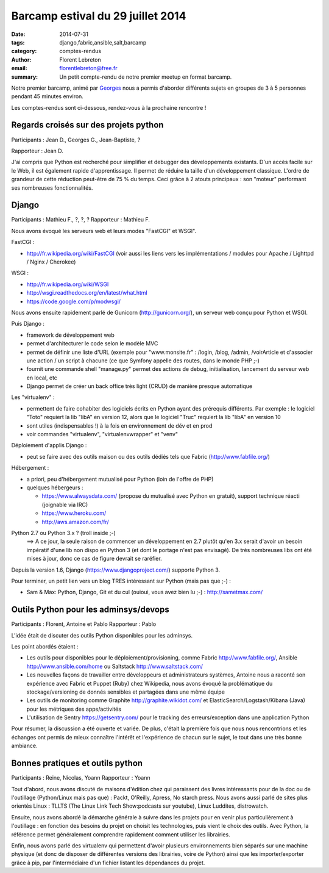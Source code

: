 Barcamp estival du 29 juillet 2014
###################################

:date: 2014-07-31
:tags: django,fabric,ansible,salt,barcamp
:category: comptes-rendus
:author: Florent Lebreton
:email: florentlebreton@free.fr
:summary: Un petit compte-rendu de notre premier meetup en format barcamp.

Notre premier barcamp, animé par `Georges <https://netiru.fr>`_ nous
a permis d'aborder différents sujets en groupes de 3 à 5 personnes pendant 45
minutes environ. 

Les comptes-rendus sont ci-dessous, rendez-vous à la prochaine rencontre !

.. image:: /images/003-1.jpg
    :alt: barcamp estival du 29 juillet 2014

==============================================================================
Regards croisés sur des projets python
==============================================================================

Participants : Jean D., Georges G., Jean-Baptiste, ?

Rapporteur : Jean D.

J'ai compris que Python est recherché pour simplifier et debugger des
développements existants. D'un accès facile sur le Web, il est également
rapide d'apprentissage. Il permet de réduire la taille d'un développement
classique. L'ordre de grandeur de cette réduction peut-être de 75 % du temps.
Ceci grâce à 2 atouts principaux : son "moteur" performant ses nombreuses
fonctionnalités.

==============================================================================
Django
==============================================================================

Participants : Mathieu F., ?, ?, ?
Rapporteur : Mathieu F.

Nous avons évoqué les serveurs web et leurs modes "FastCGI" et WSGI".

FastCGI : 

- http://fr.wikipedia.org/wiki/FastCGI (voir aussi les liens vers les
  implémentations / modules pour Apache / Lighttpd / Nginx / Cherokee)

WSGI :

- http://fr.wikipedia.org/wiki/WSGI
- http://wsgi.readthedocs.org/en/latest/what.html
- https://code.google.com/p/modwsgi/

Nous avons ensuite rapidement parlé de Gunicorn (http://gunicorn.org/), un
serveur web conçu pour Python et WSGI.

Puis Django :

- framework de développement web
- permet d'architecturer le code selon le modèle MVC
- permet de définir une liste d'URL (exemple pour "www.monsite.fr" : /login,
  /blog, /admin, /voirArticle et d'associer une action / un script à chacune
  (ce que Symfony appelle des routes, dans le monde PHP ;-)
- fournit une commande shell "manage.py" permet des actions de debug,
  initialisation, lancement du serveur web en local, etc
- Django permet de créer un back office très light (CRUD) de manière presque
  automatique

Les "virtualenv" :

- permettent de faire cohabiter des logiciels écrits en Python ayant des
  prérequis différents. Par exemple : le logiciel "Toto" requiert la lib "libA"
  en version 12, alors que le logiciel "Truc" requiert la lib "libA" en version
  10
- sont utiles (indispensables !) à la fois en environnement de dév et en prod
- voir commandes "virtualenv", "virtualenvwrapper" et "venv"

Déploiement d'applis Django :

- peut se faire avec des outils maison ou des outils dédiés tels que Fabric
  (http://www.fabfile.org/)

Hébergement :

- a priori, peu d'hébergement mutualisé pour Python (loin de l'offre de PHP)
- quelques hébergeurs :

  - https://www.alwaysdata.com/ (propose du mutualisé avec Python en
    gratuit), support technique réacti (joignable via IRC)
  - https://www.heroku.com/
  - http://aws.amazon.com/fr/

Python 2.7 ou Python 3.x ? (troll inside ;-)
 ==> A ce jour, la seule raison de commencer un développement en 2.7 plutôt
 qu'en 3.x serait d'avoir un besoin impératif d'une lib non dispo en Python 3
 (et dont le portage n'est pas envisagé). De très nombreuses libs ont été
 mises à jour, donc ce cas de figure devrait se raréfier.

Depuis la version 1.6, Django (https://www.djangoproject.com/) supporte Python
3.

Pour terminer, un petit lien vers un blog TRES intéressant sur Python (mais
pas que ;-) :

- Sam & Max: Python, Django, Git et du cul (ouioui, vous avez bien lu ;-) :
  http://sametmax.com/

==============================================================================
Outils Python pour les adminsys/devops
==============================================================================

Participants : Florent, Antoine et Pablo
Rapporteur : Pablo

L'idée était de discuter des outils Python disponibles pour les adminsys.

Les point abordés étaient :

- Les outils pour disponibles pour le déploiement/provisioning, comme Fabric
  http://www.fabfile.org/, Ansible http://www.ansible.com/home ou Saltstack
  http://www.saltstack.com/
- Les nouvelles façons de travailler entre développeurs et administrateurs
  systèmes, Antoine nous a raconté son expérience avec Fabric et Puppet (Ruby)
  chez Wikipedia, nous avons évoqué la problématique du stockage/versioning de
  donnés sensibles et partagées dans une même équipe 
- Les outils de monitoring comme Graphite http://graphite.wikidot.com/ et
  ElasticSearch/Logstash/Kibana (Java) pour les métriques des apps/activités
- L'utilisation de Sentry https://getsentry.com/ pour le tracking des
  erreurs/exception dans une application Python

Pour résumer, la discussion a été ouverte et variée. De plus, c'était la
première fois que nous nous rencontrions et les échanges ont permis de mieux
connaître l'intérêt et l'expérience de chacun sur le sujet, le tout dans une
très bonne ambiance. 

==============================================================================
Bonnes pratiques et outils python
==============================================================================

Participants : Reine, Nicolas, Yoann
Rapporteur : Yoann

Tout d'abord, nous avons discuté de maisons d'édition chez qui paraissent des
livres intéressants pour de la doc ou de l'outillage (Python/Linux mais pas
que) : Packt, O'Reilly, Apress, No starch press. Nous avons aussi parlé de
sites plus orientés Linux : TLLTS (The Linux Link Tech Show:podcasts sur
youtube), Linux Luddites, distrowatch.

Ensuite, nous avons abordé la démarche générale à suivre dans les projets pour
en venir plus particulièrement à l'outillage : en fonction des besoins du
projet on choisit les technologies, puis vient le choix des outils. Avec
Python, la référence permet généralement comprendre rapidement comment
utiliser les librairies.

Enfin, nous avons parlé des virtualenv qui permettent d'avoir plusieurs
environnements bien séparés sur une machine physique (et donc de disposer de
différentes versions des librairies, voire de Python) ainsi que les
importer/exporter grâce à pip, par l'intermédiaire d'un fichier listant les
dépendances du projet.
